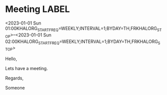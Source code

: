 * Meeting                                                                :LABEL:
  <2023-01-01 Sun 01:00KHALORG_STARTFREQ=WEEKLY;INTERVAL=1;BYDAY=TH,FRKHALORG_STOP>--<2023-01-01 Sun 02:00KHALORG_STARTFREQ=WEEKLY;INTERVAL=1;BYDAY=TH,FRKHALORG_STOP>
  :PROPERTIES:
  :ID: 123
  :CALENDAR: outlook
  :LOCATION: Somewhere
  :ORGANIZER: Someone (someone@outlook.com)
  :ATTENDEES: test@test.com, test2@test.com
  :URL: www.test.com
  :END:
  Hello,

  Lets have a meeting.

  Regards,


  Someone
